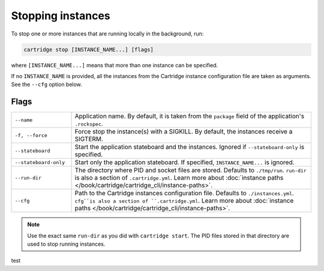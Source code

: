 Stopping instances
==================

To stop one or more instances that are running locally in the background, run:

..  code-block:: bash

    cartridge stop [INSTANCE_NAME...] [flags]

where ``[INSTANCE_NAME...]`` means that more than one instance can be specified.

If no ``INSTANCE_NAME`` is provided, all the instances from the
Cartridge instance configuration file are taken as arguments.
See the ``--cfg`` option below.

Flags
-----

..  container:: table

    ..  list-table::
        :widths: 20 80
        :header-rows: 0

        *   -   ``--name``
            -   Application name.
                By default, it is taken from the ``package`` field
                of the application's ``.rockspec``.
        *   -   ``-f, --force``
            -   Force stop the instance(s) with a SIGKILL.
                By default, the instances receive a SIGTERM.
        *   -   ``--stateboard``
            -   Start the application stateboard and the instances.
                Ignored if ``--stateboard-only`` is specified.
        *   -   ``--stateboard-only``
            -   Start only the application stateboard.
                If specified, ``INSTANCE_NAME...`` is ignored.
        *   -   ``--run-dir``
            -   The directory where PID and socket files are stored.
                Defaults to ``./tmp/run``.
                ``run-dir`` is also a section of ``.cartridge.yml``.
                Learn more about
                :doc:`instance paths </book/cartridge/cartridge_cli/instance-paths>`.
        *   -   ``--cfg``
            -   Path to the Cartridge instances configuration file.
                Defaults to ``./instances.yml``.
                ``cfg``is also a section of ``.cartridge.yml``.
                Learn more about
                :doc:`instance paths </book/cartridge/cartridge_cli/instance-paths>`.

..  note::

    Use the exact same ``run-dir`` as you did with ``cartridge start``.
    The PID files stored in that directory are used to stop running instances.

test
